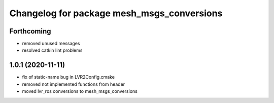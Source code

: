 ^^^^^^^^^^^^^^^^^^^^^^^^^^^^^^^^^^^^^^^^^^^
Changelog for package mesh_msgs_conversions
^^^^^^^^^^^^^^^^^^^^^^^^^^^^^^^^^^^^^^^^^^^

Forthcoming
-----------
* removed unused messages
* resolved catkin lint problems

1.0.1 (2020-11-11)
------------------
* fix of static-name bug in LVR2Config.cmake
* removed not implemented functions from header
* moved lvr_ros conversions to mesh_msgs_conversions
